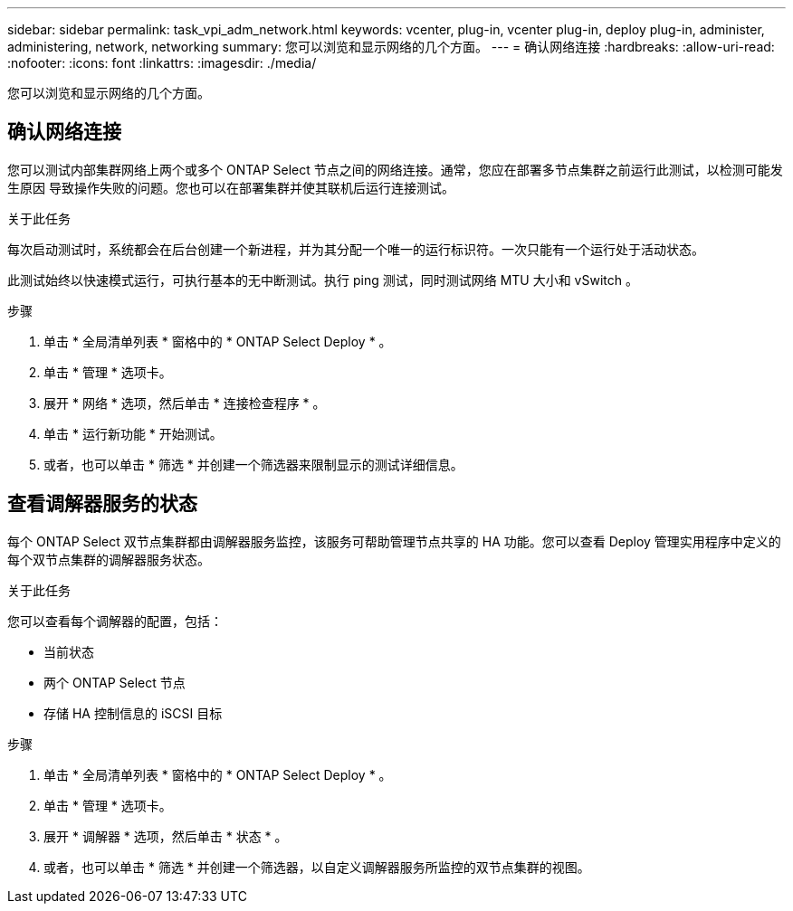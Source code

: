 ---
sidebar: sidebar 
permalink: task_vpi_adm_network.html 
keywords: vcenter, plug-in, vcenter plug-in, deploy plug-in, administer, administering, network, networking 
summary: 您可以浏览和显示网络的几个方面。 
---
= 确认网络连接
:hardbreaks:
:allow-uri-read: 
:nofooter: 
:icons: font
:linkattrs: 
:imagesdir: ./media/


[role="lead"]
您可以浏览和显示网络的几个方面。



== 确认网络连接

您可以测试内部集群网络上两个或多个 ONTAP Select 节点之间的网络连接。通常，您应在部署多节点集群之前运行此测试，以检测可能发生原因 导致操作失败的问题。您也可以在部署集群并使其联机后运行连接测试。

.关于此任务
每次启动测试时，系统都会在后台创建一个新进程，并为其分配一个唯一的运行标识符。一次只能有一个运行处于活动状态。

此测试始终以快速模式运行，可执行基本的无中断测试。执行 ping 测试，同时测试网络 MTU 大小和 vSwitch 。

.步骤
. 单击 * 全局清单列表 * 窗格中的 * ONTAP Select Deploy * 。
. 单击 * 管理 * 选项卡。
. 展开 * 网络 * 选项，然后单击 * 连接检查程序 * 。
. 单击 * 运行新功能 * 开始测试。
. 或者，也可以单击 * 筛选 * 并创建一个筛选器来限制显示的测试详细信息。




== 查看调解器服务的状态

每个 ONTAP Select 双节点集群都由调解器服务监控，该服务可帮助管理节点共享的 HA 功能。您可以查看 Deploy 管理实用程序中定义的每个双节点集群的调解器服务状态。

.关于此任务
您可以查看每个调解器的配置，包括：

* 当前状态
* 两个 ONTAP Select 节点
* 存储 HA 控制信息的 iSCSI 目标


.步骤
. 单击 * 全局清单列表 * 窗格中的 * ONTAP Select Deploy * 。
. 单击 * 管理 * 选项卡。
. 展开 * 调解器 * 选项，然后单击 * 状态 * 。
. 或者，也可以单击 * 筛选 * 并创建一个筛选器，以自定义调解器服务所监控的双节点集群的视图。

